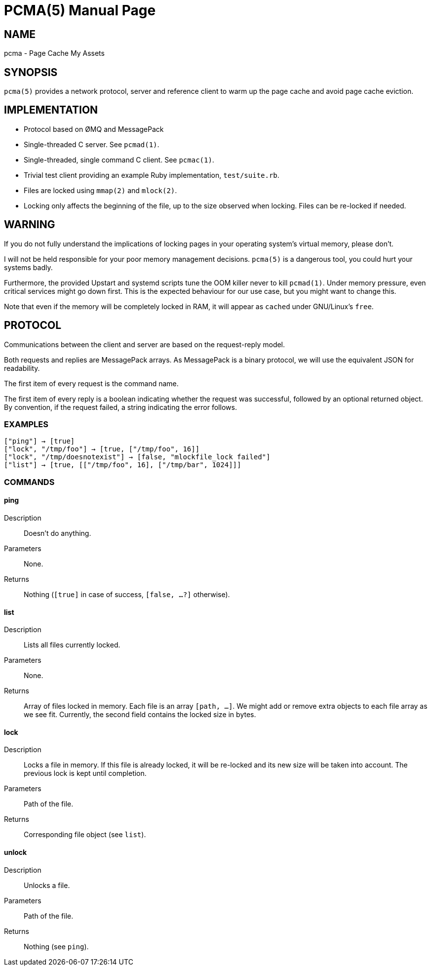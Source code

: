 PCMA(5)
=======
:doctype: manpage

NAME
----
pcma - Page Cache My Assets

SYNOPSIS
--------
+pcma(5)+ provides a network protocol, server and reference client to warm up
the page cache and avoid page cache eviction.

IMPLEMENTATION
--------------
- Protocol based on ØMQ and MessagePack
- Single-threaded C server. See +pcmad(1)+.
- Single-threaded, single command C client. See +pcmac(1)+.
- Trivial test client providing an example Ruby implementation, +test/suite.rb+.
- Files are locked using +mmap(2)+ and +mlock(2)+.
- Locking only affects the beginning of the file, up to the size observed
  when locking. Files can be re-locked if needed.

WARNING
-------
If you do not fully understand the implications of locking pages in your
operating system's virtual memory, please don't.

I will not be held responsible for your poor memory management decisions.
+pcma(5)+ is a dangerous tool, you could hurt your systems badly.

Furthermore, the provided Upstart and systemd scripts tune the OOM killer
never to kill +pcmad(1)+.
Under memory pressure, even critical services might go down first.
This is the expected behaviour for our use case, but you might want to change
this.

Note that even if the memory will be completely locked in RAM, it will appear as
+cached+ under GNU/Linux's +free+.

PROTOCOL
--------
Communications between the client and server are based on the request-reply model.

Both requests and replies are MessagePack arrays.
As MessagePack is a binary protocol, we will use the equivalent JSON for readability.

The first item of every request is the command name.

The first item of every reply is a boolean indicating whether the request
was successful, followed by an optional returned object.
By convention, if the request failed, a string indicating the error follows.

EXAMPLES
~~~~~~~~
  ["ping"] → [true]
  ["lock", "/tmp/foo"] → [true, ["/tmp/foo", 16]]
  ["lock", "/tmp/doesnotexist"] → [false, "mlockfile_lock failed"]
  ["list"] → [true, [["/tmp/foo", 16], ["/tmp/bar", 1024]]]

COMMANDS
~~~~~~~~

ping
^^^^
Description:: Doesn't do anything.
Parameters:: None.
Returns:: Nothing (+[true]+ in case of success, +[false, ...?]+ otherwise).

list
^^^^
Description:: Lists all files currently locked.
Parameters:: None.
Returns:: Array of files locked in memory. Each file is an array +[path, ...]+.
We might add or remove extra objects to each file array as we see fit.
Currently, the second field contains the locked size in bytes.

lock
^^^^
Description:: Locks a file in memory.
If this file is already locked, it will be re-locked and its
new size will be taken into account.
The previous lock is kept until completion.
Parameters:: Path of the file.
Returns:: Corresponding file object (see +list+).

unlock
^^^^^^
Description:: Unlocks a file.
Parameters:: Path of the file.
Returns:: Nothing (see +ping+).
